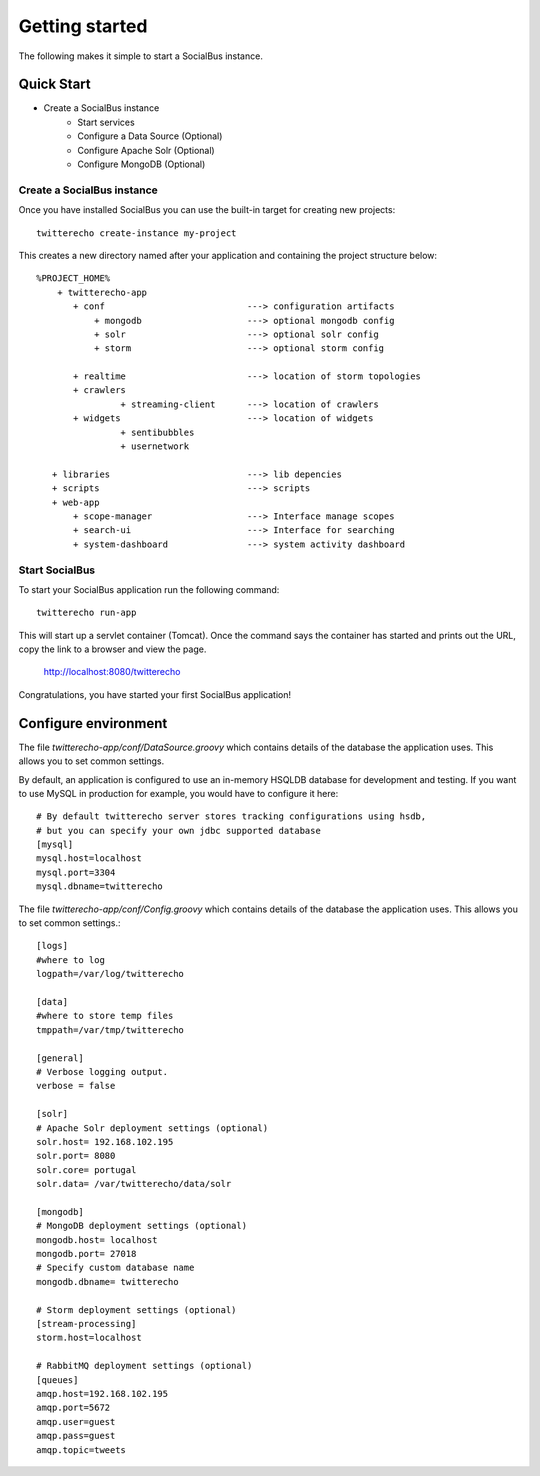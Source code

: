 Getting started
================

The following makes it simple to start a SocialBus instance. 

Quick Start
-------------

- Create a SocialBus instance
	- Start services
	- Configure a Data Source (Optional)
	- Configure Apache Solr (Optional)
	- Configure MongoDB (Optional)

Create a SocialBus instance
******************************
Once you have installed SocialBus you can use the built-in target for creating new projects::

	twitterecho create-instance my-project

This creates a new directory named after your application and containing the project structure below::

	%PROJECT_HOME%
	    + twitterecho-app
	       + conf                 		---> configuration artifacts 
	           + mongodb          		---> optional mongodb config
	           + solr             		---> optional solr config
	           + storm             		---> optional storm config

	       + realtime          	  	---> location of storm topologies
	       + crawlers             	
	       		+ streaming-client  	---> location of crawlers
	       + widgets              		---> location of widgets
	       		+ sentibubbles
	       		+ usernetwork
	       
	   + libraries 				---> lib depencies
	   + scripts                  		---> scripts
	   + web-app
	       + scope-manager			---> Interface manage scopes
	       + search-ui			---> Interface for searching
	       + system-dashboard		---> system activity dashboard


Start SocialBus
******************
To start your SocialBus application run the following command::

	twitterecho run-app

This will start up a servlet container (Tomcat). Once the command says the container has started and prints out the URL, copy the link to a browser and view the page.

	http://localhost:8080/twitterecho

Congratulations, you have started your first SocialBus application!


Configure environment
---------------------

The file `twitterecho-app/conf/DataSource.groovy` which contains details of the database the application uses. This allows you to set common settings. 

By default, an application is configured to use an in-memory HSQLDB database for development and testing. If you want to use MySQL in production for example, you would have to configure it here::
	

	# By default twitterecho server stores tracking configurations using hsdb, 
	# but you can specify your own jdbc supported database
	[mysql]
	mysql.host=localhost
	mysql.port=3304
	mysql.dbname=twitterecho

The file `twitterecho-app/conf/Config.groovy` which contains details of the database the application uses. This allows you to set common settings.::

	[logs]
	#where to log
	logpath=/var/log/twitterecho

	[data]
	#where to store temp files
	tmppath=/var/tmp/twitterecho

	[general]
	# Verbose logging output.
	verbose = false

	[solr]
	# Apache Solr deployment settings (optional)
	solr.host= 192.168.102.195
	solr.port= 8080
	solr.core= portugal
	solr.data= /var/twitterecho/data/solr

	[mongodb]
	# MongoDB deployment settings (optional)
	mongodb.host= localhost
	mongodb.port= 27018
	# Specify custom database name
	mongodb.dbname= twitterecho

	# Storm deployment settings (optional)
	[stream-processing]
	storm.host=localhost

	# RabbitMQ deployment settings (optional)
	[queues]
	amqp.host=192.168.102.195
	amqp.port=5672
	amqp.user=guest
	amqp.pass=guest
	amqp.topic=tweets
